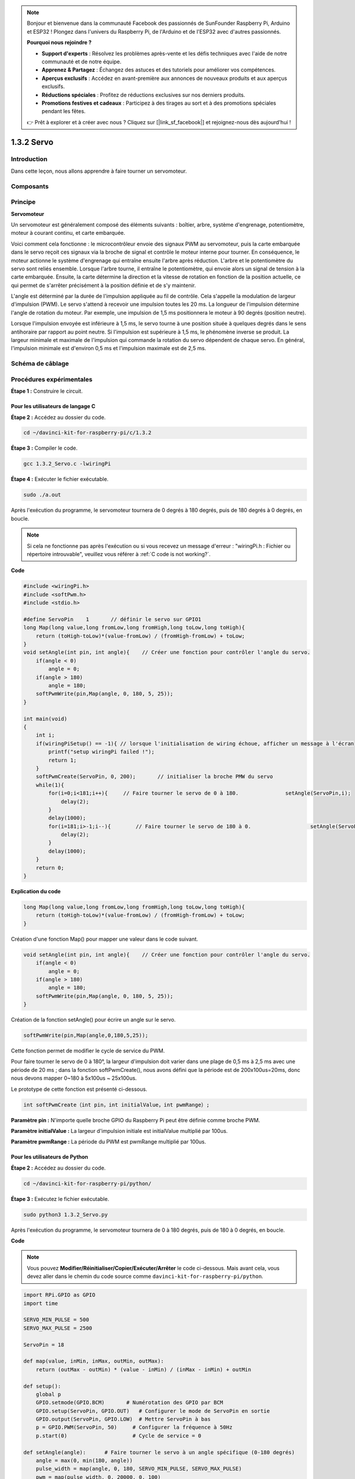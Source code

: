 .. note::

    Bonjour et bienvenue dans la communauté Facebook des passionnés de SunFounder Raspberry Pi, Arduino et ESP32 ! Plongez dans l'univers du Raspberry Pi, de l'Arduino et de l'ESP32 avec d'autres passionnés.

    **Pourquoi nous rejoindre ?**

    - **Support d'experts** : Résolvez les problèmes après-vente et les défis techniques avec l'aide de notre communauté et de notre équipe.
    - **Apprenez & Partagez** : Échangez des astuces et des tutoriels pour améliorer vos compétences.
    - **Aperçus exclusifs** : Accédez en avant-première aux annonces de nouveaux produits et aux aperçus exclusifs.
    - **Réductions spéciales** : Profitez de réductions exclusives sur nos derniers produits.
    - **Promotions festives et cadeaux** : Participez à des tirages au sort et à des promotions spéciales pendant les fêtes.

    👉 Prêt à explorer et à créer avec nous ? Cliquez sur [|link_sf_facebook|] et rejoignez-nous dès aujourd'hui !

1.3.2 Servo
===============

Introduction
----------------

Dans cette leçon, nous allons apprendre à faire tourner un servomoteur.


Composants
--------------
.. image:: img/list_1.3.2.png


Principe
----------

**Servomoteur**

Un servomoteur est généralement composé des éléments suivants : boîtier, arbre, 
système d'engrenage, potentiomètre, moteur à courant continu, et carte embarquée.

.. image:: img/image121.png


Voici comment cela fonctionne : le microcontrôleur envoie des signaux PWM au servomoteur, 
puis la carte embarquée dans le servo reçoit ces signaux via la broche de signal et 
contrôle le moteur interne pour tourner. En conséquence, le moteur actionne le système 
d'engrenage qui entraîne ensuite l'arbre après réduction. L'arbre et le potentiomètre 
du servo sont reliés ensemble. Lorsque l'arbre tourne, il entraîne le potentiomètre, 
qui envoie alors un signal de tension à la carte embarquée. Ensuite, la carte détermine 
la direction et la vitesse de rotation en fonction de la position actuelle, ce qui permet 
de s'arrêter précisément à la position définie et de s'y maintenir.

.. image:: img/image122.png


L'angle est déterminé par la durée de l'impulsion appliquée au fil de contrôle. 
Cela s'appelle la modulation de largeur d'impulsion (PWM). Le servo s'attend à 
recevoir une impulsion toutes les 20 ms. La longueur de l'impulsion détermine 
l'angle de rotation du moteur. Par exemple, une impulsion de 1,5 ms positionnera 
le moteur à 90 degrés (position neutre).

Lorsque l'impulsion envoyée est inférieure à 1,5 ms, le servo tourne à une position 
située à quelques degrés dans le sens antihoraire par rapport au point neutre. 
Si l'impulsion est supérieure à 1,5 ms, le phénomène inverse se produit. La largeur 
minimale et maximale de l'impulsion qui commande la rotation du servo dépendent de 
chaque servo. En général, l'impulsion minimale est d'environ 0,5 ms et l'impulsion 
maximale est de 2,5 ms.

.. image:: img/image123.jpeg


Schéma de câblage
--------------------

.. image:: img/image337.png


Procédures expérimentales
----------------------------

**Étape 1 :** Construire le circuit.

.. image:: img/image125.png
    :width: 800



Pour les utilisateurs de langage C
^^^^^^^^^^^^^^^^^^^^^^^^^^^^^^^^^^^^

**Étape 2 :** Accédez au dossier du code.

.. raw:: html

   <run></run>

.. code-block::

    cd ~/davinci-kit-for-raspberry-pi/c/1.3.2

**Étape 3 :** Compiler le code.

.. raw:: html

   <run></run>

.. code-block::

    gcc 1.3.2_Servo.c -lwiringPi

**Étape 4 :** Exécuter le fichier exécutable.

.. raw:: html

   <run></run>

.. code-block::

    sudo ./a.out

Après l'exécution du programme, le servomoteur tournera de 0 degrés à 
180 degrés, puis de 180 degrés à 0 degrés, en boucle.

.. note::

    Si cela ne fonctionne pas après l'exécution ou si vous recevez un message d'erreur : \"wiringPi.h : Fichier ou répertoire introuvable\", veuillez vous référer à :ref:`C code is not working?`.
**Code**

.. code-block:: c

    #include <wiringPi.h>
    #include <softPwm.h>
    #include <stdio.h>

    #define ServoPin    1       // définir le servo sur GPIO1
    long Map(long value,long fromLow,long fromHigh,long toLow,long toHigh){
        return (toHigh-toLow)*(value-fromLow) / (fromHigh-fromLow) + toLow;
    }
    void setAngle(int pin, int angle){    // Créer une fonction pour contrôler l'angle du servo.
        if(angle < 0)
            angle = 0;
        if(angle > 180)
            angle = 180;
        softPwmWrite(pin,Map(angle, 0, 180, 5, 25));   
    } 

    int main(void)
    {
        int i;
        if(wiringPiSetup() == -1){ // lorsque l'initialisation de wiring échoue, afficher un message à l'écran
            printf("setup wiringPi failed !");
            return 1; 
        }
        softPwmCreate(ServoPin, 0, 200);       // initialiser la broche PMW du servo
        while(1){
            for(i=0;i<181;i++){     // Faire tourner le servo de 0 à 180.            	setAngle(ServoPin,i);
                delay(2);
            }
            delay(1000);
            for(i=181;i>-1;i--){        // Faire tourner le servo de 180 à 0.            	setAngle(ServoPin,i);
                delay(2);
            }
            delay(1000);
        }
        return 0;
    }

**Explication du code**

.. code-block:: c

    long Map(long value,long fromLow,long fromHigh,long toLow,long toHigh){
        return (toHigh-toLow)*(value-fromLow) / (fromHigh-fromLow) + toLow;
    }

Création d'une fonction Map() pour mapper une valeur dans le code suivant.

.. code-block:: c

    void setAngle(int pin, int angle){    // Créer une fonction pour contrôler l'angle du servo.
        if(angle < 0)
            angle = 0;
        if(angle > 180)
            angle = 180;
        softPwmWrite(pin,Map(angle, 0, 180, 5, 25));   
    } 

Création de la fonction setAngle() pour écrire un angle sur le servo.

.. code-block:: c

    softPwmWrite(pin,Map(angle,0,180,5,25));  

Cette fonction permet de modifier le cycle de service du PWM.

Pour faire tourner le servo de 0 à 180°, la largeur d'impulsion doit varier 
dans une plage de 0,5 ms à 2,5 ms avec une période de 20 ms ; dans la fonction 
softPwmCreate(), nous avons défini que la période est de 200x100us=20ms, donc 
nous devons mapper 0~180 à 5x100us ~ 25x100us.

Le prototype de cette fonction est présenté ci-dessous.

.. code-block:: 

    int softPwmCreate（int pin，int initialValue，int pwmRange）;


**Paramètre pin :** N'importe quelle broche GPIO du Raspberry Pi peut être définie comme broche PWM.

**Paramètre initialValue :** La largeur d'impulsion initiale est initialValue multiplié par 100us.

**Paramètre pwmRange :** La période du PWM est pwmRange multiplié par 100us.

Pour les utilisateurs de Python
^^^^^^^^^^^^^^^^^^^^^^^^^^^^^^^^^^^^

**Étape 2 :** Accédez au dossier du code.

.. raw:: html

   <run></run>

.. code-block::

    cd ~/davinci-kit-for-raspberry-pi/python/

**Étape 3 :** Exécutez le fichier exécutable.

.. raw:: html

   <run></run>

.. code-block::

    sudo python3 1.3.2_Servo.py

Après l'exécution du programme, le servomoteur tournera de 0 à 180 degrés, 
puis de 180 à 0 degrés, en boucle.

**Code**

.. note::

    Vous pouvez **Modifier/Réinitialiser/Copier/Exécuter/Arrêter** le code ci-dessous. Mais avant cela, vous devez aller dans le chemin du code source comme ``davinci-kit-for-raspberry-pi/python``.

.. raw:: html

    <run></run>

.. code-block:: python

    import RPi.GPIO as GPIO
    import time

    SERVO_MIN_PULSE = 500
    SERVO_MAX_PULSE = 2500

    ServoPin = 18

    def map(value, inMin, inMax, outMin, outMax):
        return (outMax - outMin) * (value - inMin) / (inMax - inMin) + outMin

    def setup():
        global p
        GPIO.setmode(GPIO.BCM)       # Numérotation des GPIO par BCM
        GPIO.setup(ServoPin, GPIO.OUT)   # Configurer le mode de ServoPin en sortie
        GPIO.output(ServoPin, GPIO.LOW)  # Mettre ServoPin à bas
        p = GPIO.PWM(ServoPin, 50)     # Configurer la fréquence à 50Hz
        p.start(0)                     # Cycle de service = 0
        
    def setAngle(angle):      # Faire tourner le servo à un angle spécifique (0-180 degrés) 
        angle = max(0, min(180, angle))
        pulse_width = map(angle, 0, 180, SERVO_MIN_PULSE, SERVO_MAX_PULSE)
        pwm = map(pulse_width, 0, 20000, 0, 100)
        p.ChangeDutyCycle(pwm)  # Mapper l'angle au cycle de service et le sortir
        
    def loop():
        while True:
            for i in range(0, 181, 5):   # Faire tourner le servo de 0 à 180 degrés
                setAngle(i)     # Écrire l'angle dans le servo
                time.sleep(0.002)
            time.sleep(1)
            for i in range(180, -1, -5): # Faire tourner le servo de 180 à 0 degrés
                setAngle(i)
                time.sleep(0.001)
            time.sleep(1)

    def destroy():
        p.stop()
        GPIO.cleanup()

    if __name__ == '__main__':     # Programme commence ici
        setup()
        try:
            loop()
        except KeyboardInterrupt:  # Lorsque 'Ctrl+C' est pressé, la fonction destroy() sera exécutée.
            destroy()
        

**Explication du code**

.. code-block:: python

    p = GPIO.PWM(ServoPin, 50)     # Configurer la fréquence à 50Hz
    p.start(0)                     # Cycle de service = 0

Configurer le ServoPin en tant que broche PWM, puis la fréquence à 50hz, avec une période de 20ms.

p.start(0) : Lancer la fonction PWM et définir la valeur initiale à 0.

.. code-block:: python

    def setAngle(angle):      # Faire tourner le servo à un angle spécifique (0-180 degrés)
        angle = max(0, min(180, angle))
        pulse_width = map(angle, 0, 180, SERVO_MIN_PULSE, SERVO_MAX_PULSE)
        pwm = map(pulse_width, 0, 20000, 0, 100)
        p.ChangeDutyCycle(pwm)  # Mapper l'angle au cycle de service et le sortir

Créer une fonction setAngle() pour écrire un angle allant de 0 à 180 degrés dans le servo.

.. code-block:: python

    angle = max(0, min(180, angle))

Ce code limite l'angle dans la plage de 0 à 180°.

La fonction min() retourne la plus petite des valeurs d'entrée.
Si angle > 180, la fonction retourne 180, sinon elle retourne angle.

La méthode max() retourne le maximum entre plusieurs paramètres. 
Si angle < 0, la fonction retourne 0, sinon elle retourne angle.

.. code-block:: python

    pulse_width = map(angle, 0, 180, SERVO_MIN_PULSE, SERVO_MAX_PULSE)
    pwm = map(pulse_width, 0, 20000, 0, 100)
    p.ChangeDutyCycle(pwm)

Pour rendre la plage de 0 à 180° au servo, la largeur d'impulsion du servo est 
configurée entre 0,5ms (500us) et 2,5ms (2500us).

La période du PWM est de 20ms (20000us), donc le cycle de service du PWM est de 
(500/20000)% à (2500/20000)%, et la plage de 0 à 180 est mappée de 2,5 à 12,5.


Image du phénomène
---------------------

.. image:: img/image126.jpeg
